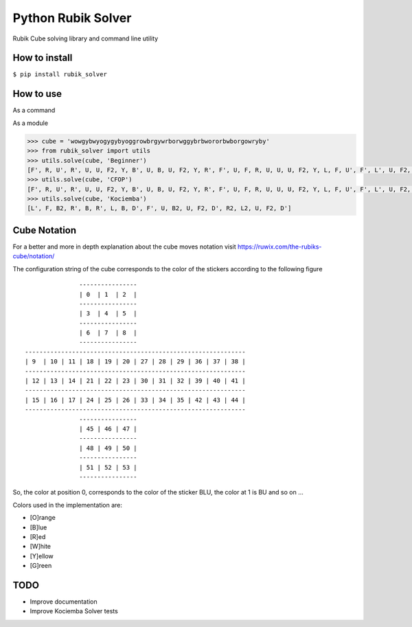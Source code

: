 Python Rubik Solver
===================

.. image:: https://badge.fury.io/py/rubik_solver.svg
   :target: https://badge.fury.io/py/rubik_solver

.. image:: https://landscape.io/github/Wiston999/python-rubik/master/landscape.svg?style=flat
   :target: https://landscape.io/github/Wiston999/python-rubik/master
   :alt: Code Health

.. image:: https://coveralls.io/repos/github/Wiston999/python-rubik/badge.svg?branch=master
   :target: https://coveralls.io/github/Wiston999/python-rubik?branch=master

.. image:: https://travis-ci.org/Wiston999/python-rubik.svg?branch=master
   :target: https://travis-ci.org/Wiston999/python-rubik

.. image:: https://readthedocs.org/projects/rubik-solver/badge/?version=latest
   :target: https://rubik-solver.readthedocs.io/en/latest/

Rubik Cube solving library and command line utility

How to install
--------------

``$ pip install rubik_solver``

How to use
----------

As a command

.. image:: docs/_static/cmd_tty.gif


As a module

.. code:: python
 
  >>> cube = 'wowgybwyogygybyoggrowbrgywrborwggybrbwororbwborgowryby'
  >>> from rubik_solver import utils
  >>> utils.solve(cube, 'Beginner')
  [F', R, U', R', U, U, F2, Y, B', U, B, U, F2, Y, R', F', U, F, R, U, U, U, F2, Y, L, F, U', F', L', U, F2, Y, L', U, L, U', R, U, R', Y, U', F', U', F, Y, B, U, B', R, U, R', Y, Y, U', L', U, L, U, F, U', F', Y, Y, U2, Y2, U, R, U', R', U', F', U, F, Y, Y, U, R, U', R', U', F', U, F, Y, F, R, U, R', U', F', U2, F, R, U, R', U', F', F, R, U, R', U', F', U, U, U, U, R, U', L', U, R', U', L, R', D', R, D, R', D', R, D, U, R', D', R, D, R', D', R, D, U, U, R', D', R, D, R', D', R, D, U]
  >>> utils.solve(cube, 'CFOP')
  [F', R, U', R', U, U, F2, Y, B', U, B, U, F2, Y, R', F', U, F, R, U, U, U, F2, Y, L, F, U', F', L', U, F2, Y, L', U, L, U', U, F', U, F, U, F', U2, F, Y, U, Y', R', U', R, U2, R', U', R, U, R', U', R, Y, Y, B, U, B', U, F', U2, F, U, F', U2, F, Y, U2, U', R, U, R', U, R, U, R', Y, Y, R', F, R, U, R', F', R, Y, L, U', L', U, Y, Y, Y, Y, U, Y, Y, Y, Y, U, Y, Y, R, U', R, U, R, U, R, U', R', U', R2]
  >>> utils.solve(cube, 'Kociemba')
  [L', F, B2, R', B, R', L, B, D', F', U, B2, U, F2, D', R2, L2, U, F2, D']

Cube Notation
-------------

For a better and more in depth explanation about the cube moves notation visit https://ruwix.com/the-rubiks-cube/notation/

The configuration string of the cube corresponds to the color of the stickers according to the following figure

::

                 ----------------
                 | 0  | 1  | 2  |
                 ----------------
                 | 3  | 4  | 5  |
                 ----------------
                 | 6  | 7  | 8  |
                 ----------------
  -------------------------------------------------------------
  | 9  | 10 | 11 | 18 | 19 | 20 | 27 | 28 | 29 | 36 | 37 | 38 |
  -------------------------------------------------------------
  | 12 | 13 | 14 | 21 | 22 | 23 | 30 | 31 | 32 | 39 | 40 | 41 |
  -------------------------------------------------------------
  | 15 | 16 | 17 | 24 | 25 | 26 | 33 | 34 | 35 | 42 | 43 | 44 |
  -------------------------------------------------------------
                 ----------------
                 | 45 | 46 | 47 |
                 ----------------
                 | 48 | 49 | 50 |
                 ----------------
                 | 51 | 52 | 53 |
                 ----------------

So, the color at position 0, corresponds to the color of the sticker BLU, the color at 1 is BU and so on ...

Colors used in the implementation are:

-  [O]range
-  [B]lue
-  [R]ed
-  [W]hite
-  [Y]ellow
-  [G]reen

TODO
----
-  Improve documentation
-  Improve Kociemba Solver tests
